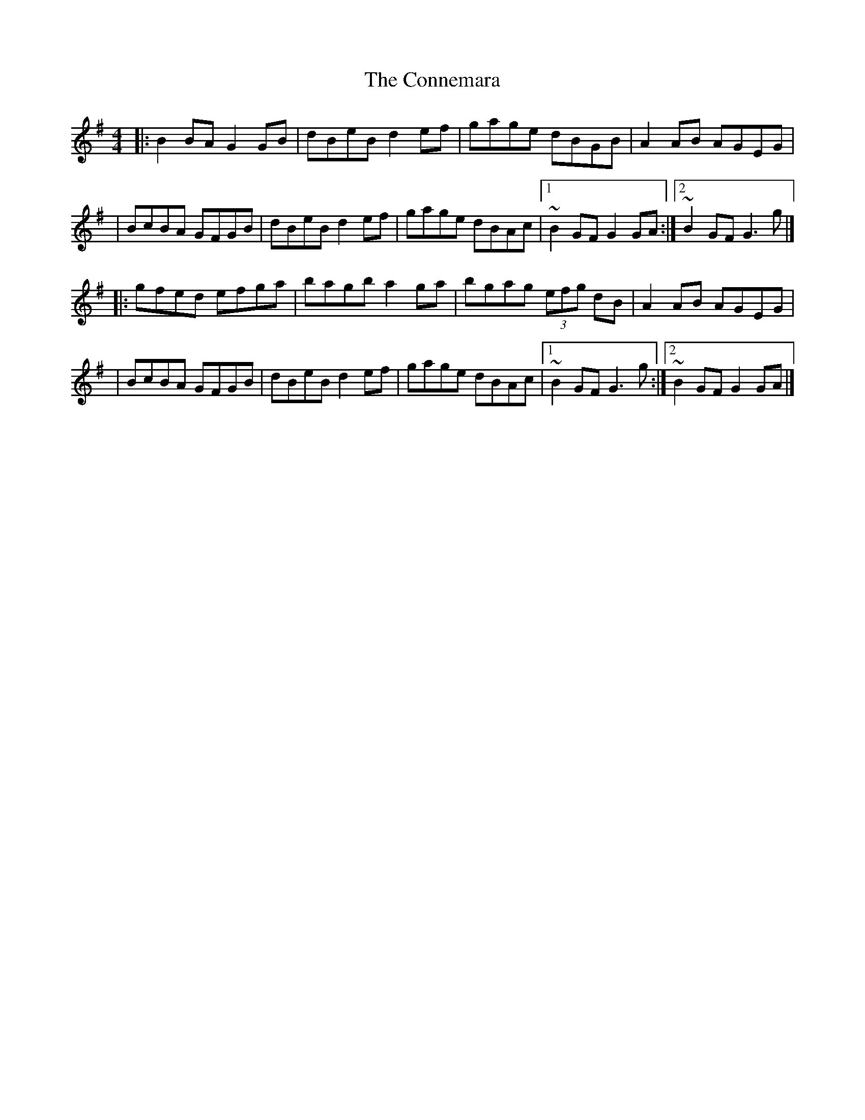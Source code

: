 X:1
T:The Connemara
R:hornpipe
M:4/4
L:1/8
K:G
|:B2BA G2GB|dBeB d2ef|gage dBGB|A2AB AGEG|
|BcBA GFGB|dBeB d2ef|gage dBAc|1 ~B2GF G2GA:|2 ~B2GF G3g|]
|:gfed efga|bagb a2ga|bgag (3efg dB|A2AB AGEG|
|BcBA GFGB|dBeB d2ef|gage dBAc|1 ~B2GF G3g:|2 ~B2GF G2GA|]